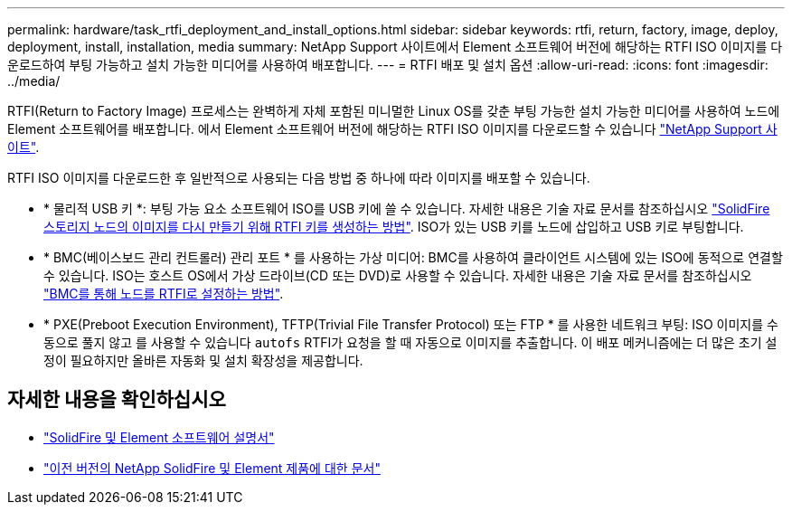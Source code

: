 ---
permalink: hardware/task_rtfi_deployment_and_install_options.html 
sidebar: sidebar 
keywords: rtfi, return, factory, image, deploy, deployment, install, installation, media 
summary: NetApp Support 사이트에서 Element 소프트웨어 버전에 해당하는 RTFI ISO 이미지를 다운로드하여 부팅 가능하고 설치 가능한 미디어를 사용하여 배포합니다. 
---
= RTFI 배포 및 설치 옵션
:allow-uri-read: 
:icons: font
:imagesdir: ../media/


[role="lead"]
RTFI(Return to Factory Image) 프로세스는 완벽하게 자체 포함된 미니멀한 Linux OS를 갖춘 부팅 가능한 설치 가능한 미디어를 사용하여 노드에 Element 소프트웨어를 배포합니다. 에서 Element 소프트웨어 버전에 해당하는 RTFI ISO 이미지를 다운로드할 수 있습니다 https://mysupport.netapp.com/site/products/all/details/element-software/downloads-tab["NetApp Support 사이트"^].

RTFI ISO 이미지를 다운로드한 후 일반적으로 사용되는 다음 방법 중 하나에 따라 이미지를 배포할 수 있습니다.

* * 물리적 USB 키 *: 부팅 가능 요소 소프트웨어 ISO를 USB 키에 쓸 수 있습니다. 자세한 내용은 기술 자료 문서를 참조하십시오 https://kb.netapp.com/Advice_and_Troubleshooting/Hybrid_Cloud_Infrastructure/NetApp_HCI/How_to_create_an_RTFI_key_to_re-image_a_SolidFire_storage_node["SolidFire 스토리지 노드의 이미지를 다시 만들기 위해 RTFI 키를 생성하는 방법"^]. ISO가 있는 USB 키를 노드에 삽입하고 USB 키로 부팅합니다.
* * BMC(베이스보드 관리 컨트롤러) 관리 포트 * 를 사용하는 가상 미디어: BMC를 사용하여 클라이언트 시스템에 있는 ISO에 동적으로 연결할 수 있습니다. ISO는 호스트 OS에서 가상 드라이브(CD 또는 DVD)로 사용할 수 있습니다. 자세한 내용은 기술 자료 문서를 참조하십시오 https://kb.netapp.com/Advice_and_Troubleshooting/Hybrid_Cloud_Infrastructure/NetApp_HCI/How_to_RTFI_a_node_via_BMC["BMC를 통해 노드를 RTFI로 설정하는 방법"^].
* * PXE(Preboot Execution Environment), TFTP(Trivial File Transfer Protocol) 또는 FTP * 를 사용한 네트워크 부팅: ISO 이미지를 수동으로 풀지 않고 를 사용할 수 있습니다 `autofs` RTFI가 요청을 할 때 자동으로 이미지를 추출합니다. 이 배포 메커니즘에는 더 많은 초기 설정이 필요하지만 올바른 자동화 및 설치 확장성을 제공합니다.




== 자세한 내용을 확인하십시오

* https://docs.netapp.com/us-en/element-software/index.html["SolidFire 및 Element 소프트웨어 설명서"]
* https://docs.netapp.com/sfe-122/topic/com.netapp.ndc.sfe-vers/GUID-B1944B0E-B335-4E0B-B9F1-E960BF32AE56.html["이전 버전의 NetApp SolidFire 및 Element 제품에 대한 문서"^]


